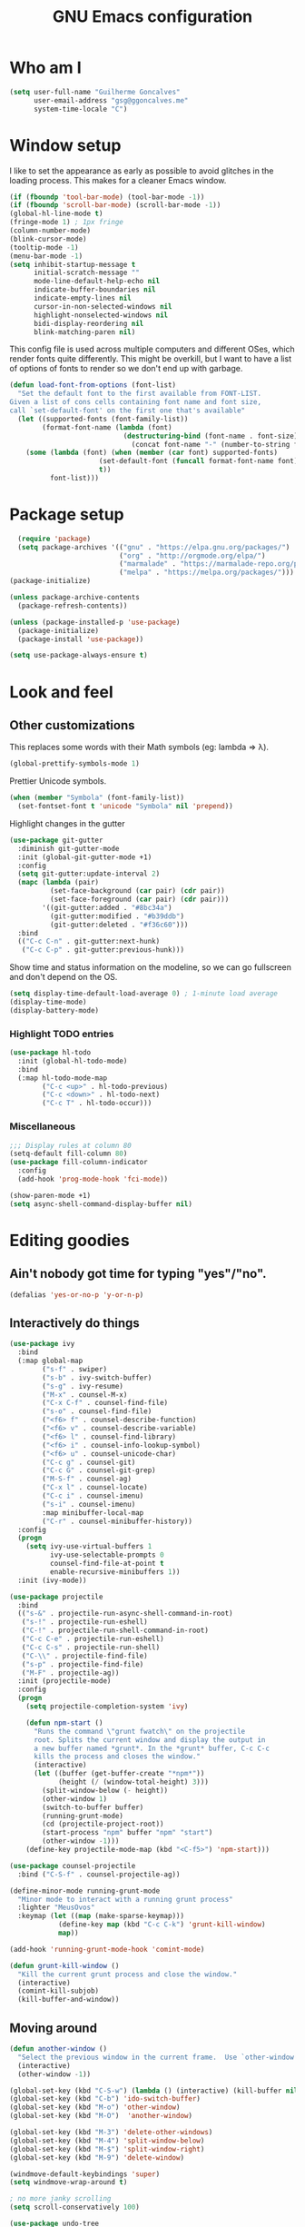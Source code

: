 #+TITLE: GNU Emacs configuration
#+STARTUP: indent
#+LAYOUT: post
#+OPTIONS: H:5 num:nil tags:nil toc:nil timestamps:t
#+DESCRIPTION: Loading Emacs configuration using org-babel
#+TAGS: emacs

* Who am I
#+BEGIN_SRC emacs-lisp
    (setq user-full-name "Guilherme Goncalves"
          user-email-address "gsg@ggoncalves.me"
          system-time-locale "C")
#+END_SRC
* Window setup
I like to set the appearance as early as possible to avoid glitches in
the loading process. This makes for a cleaner Emacs window.

#+BEGIN_SRC emacs-lisp
  (if (fboundp 'tool-bar-mode) (tool-bar-mode -1))
  (if (fboundp 'scroll-bar-mode) (scroll-bar-mode -1))
  (global-hl-line-mode t)
  (fringe-mode 1) ; 1px fringe
  (column-number-mode)
  (blink-cursor-mode)
  (tooltip-mode -1)
  (menu-bar-mode -1)
  (setq inhibit-startup-message t
        initial-scratch-message ""
        mode-line-default-help-echo nil
        indicate-buffer-boundaries nil
        indicate-empty-lines nil
        cursor-in-non-selected-windows nil
        highlight-nonselected-windows nil
        bidi-display-reordering nil
        blink-matching-paren nil)
#+END_SRC

This config file is used across multiple computers and different OSes, which
render fonts quite differently. This might be overkill, but I want to have a
list of options of fonts to render so we don't end up with garbage.

#+BEGIN_SRC emacs-lisp
  (defun load-font-from-options (font-list)
    "Set the default font to the first available from FONT-LIST.
  Given a list of cons cells containing font name and font size,
  call `set-default-font' on the first one that's available"
    (let ((supported-fonts (font-family-list))
          (format-font-name (lambda (font)
                              (destructuring-bind (font-name . font-size) font
                                (concat font-name "-" (number-to-string font-size))))))
      (some (lambda (font) (when (member (car font) supported-fonts)
                        (set-default-font (funcall format-font-name font))
                        t))
            font-list)))
#+END_SRC

* Package setup
#+BEGIN_SRC emacs-lisp
    (require 'package)
    (setq package-archives '(("gnu" . "https://elpa.gnu.org/packages/")
                             ("org" . "http://orgmode.org/elpa/")
                             ("marmalade" . "https://marmalade-repo.org/packages/")
                             ("melpa" . "https://melpa.org/packages/")))
  (package-initialize)

  (unless package-archive-contents
    (package-refresh-contents))

  (unless (package-installed-p 'use-package)
    (package-initialize)
    (package-install 'use-package))

  (setq use-package-always-ensure t)

#+END_SRC

* Look and feel
** Other customizations
This replaces some words with their Math symbols (eg: lambda => λ).
#+BEGIN_SRC emacs-lisp
  (global-prettify-symbols-mode 1)
#+END_SRC

Prettier Unicode symbols.
#+BEGIN_SRC emacs-lisp
  (when (member "Symbola" (font-family-list))
    (set-fontset-font t 'unicode "Symbola" nil 'prepend))
#+END_SRC

Highlight changes in the gutter
#+BEGIN_SRC emacs-lisp
  (use-package git-gutter
    :diminish git-gutter-mode
    :init (global-git-gutter-mode +1)
    :config
    (setq git-gutter:update-interval 2)
    (mapc (lambda (pair)
            (set-face-background (car pair) (cdr pair))
            (set-face-foreground (car pair) (cdr pair)))
          '((git-gutter:added . "#8bc34a")
            (git-gutter:modified . "#b39ddb")
            (git-gutter:deleted . "#f36c60")))
    :bind
    (("C-c C-n" . git-gutter:next-hunk)
     ("C-c C-p" . git-gutter:previous-hunk)))
#+END_SRC

Show time and status information on the modeline, so we can go fullscreen and
don't depend on the OS.
#+BEGIN_SRC emacs-lisp
  (setq display-time-default-load-average 0) ; 1-minute load average
  (display-time-mode)
  (display-battery-mode)
#+END_SRC
*** Highlight TODO entries
#+BEGIN_SRC emacs-lisp
  (use-package hl-todo
    :init (global-hl-todo-mode)
    :bind
    (:map hl-todo-mode-map
          ("C-c <up>" . hl-todo-previous)
          ("C-c <down>" . hl-todo-next)
          ("C-c T" . hl-todo-occur)))
#+END_SRC
*** Miscellaneous
#+BEGIN_SRC emacs-lisp
  ;;; Display rules at column 80
  (setq-default fill-column 80)
  (use-package fill-column-indicator
    :config
    (add-hook 'prog-mode-hook 'fci-mode))

  (show-paren-mode +1)
  (setq async-shell-command-display-buffer nil)
#+END_SRC

* Editing goodies
** Ain't nobody got time for typing "yes"/"no".
#+BEGIN_SRC emacs-lisp
(defalias 'yes-or-no-p 'y-or-n-p)
#+END_SRC
** Interactively do things
#+BEGIN_SRC emacs-lisp
  (use-package ivy
    :bind
    (:map global-map
          ("s-f" . swiper)
          ("s-b" . ivy-switch-buffer)
          ("s-g" . ivy-resume)
          ("M-x" . counsel-M-x)
          ("C-x C-f" . counsel-find-file)
          ("s-o" . counsel-find-file)
          ("<f6> f" . counsel-describe-function)
          ("<f6> v" . counsel-describe-variable)
          ("<f6> l" . counsel-find-library)
          ("<f6> i" . counsel-info-lookup-symbol)
          ("<f6> u" . counsel-unicode-char)
          ("C-c g" . counsel-git)
          ("C-c G" . counsel-git-grep)
          ("M-S-f" . counsel-ag)
          ("C-x l" . counsel-locate)
          ("C-c i" . counsel-imenu)
          ("s-i" . counsel-imenu)
          :map minibuffer-local-map
          ("C-r" . counsel-minibuffer-history))
    :config
    (progn
      (setq ivy-use-virtual-buffers 1
            ivy-use-selectable-prompts 0
            counsel-find-file-at-point t
            enable-recursive-minibuffers 1))
    :init (ivy-mode))

  (use-package projectile
    :bind
    (("s-&" . projectile-run-async-shell-command-in-root)
     ("s-!" . projectile-run-eshell)
     ("C-!" . projectile-run-shell-command-in-root)
     ("C-c C-e" . projectile-run-eshell)
     ("C-c C-s" . projectile-run-shell)
     ("C-\\" . projectile-find-file)
     ("s-p" . projectile-find-file)
     ("M-F" . projectile-ag))
    :init (projectile-mode)
    :config
    (progn
      (setq projectile-completion-system 'ivy)

      (defun npm-start ()
        "Runs the command \"grunt fwatch\" on the projectile
        root. Splits the current window and display the output in
        a new buffer named *grunt*. In the *grunt* buffer, C-c C-c
        kills the process and closes the window."
        (interactive)
        (let ((buffer (get-buffer-create "*npm*"))
              (height (/ (window-total-height) 3)))
          (split-window-below (- height))
          (other-window 1)
          (switch-to-buffer buffer)
          (running-grunt-mode)
          (cd (projectile-project-root))
          (start-process "npm" buffer "npm" "start")
          (other-window -1)))
      (define-key projectile-mode-map (kbd "<C-f5>") 'npm-start)))

  (use-package counsel-projectile
    :bind ("C-S-f" . counsel-projectile-ag))

  (define-minor-mode running-grunt-mode
    "Minor mode to interact with a running grunt process"
    :lighter "MeusOvos"
    :keymap (let ((map (make-sparse-keymap)))
              (define-key map (kbd "C-c C-k") 'grunt-kill-window)
              map))

  (add-hook 'running-grunt-mode-hook 'comint-mode)

  (defun grunt-kill-window ()
    "Kill the current grunt process and close the window."
    (interactive)
    (comint-kill-subjob)
    (kill-buffer-and-window))
#+END_SRC

** Moving around
#+BEGIN_SRC emacs-lisp
  (defun another-window ()
    "Select the previous window in the current frame.  Use `other-window' with an argument -1."
    (interactive)
    (other-window -1))

  (global-set-key (kbd "C-S-w") (lambda () (interactive) (kill-buffer nil)))
  (global-set-key (kbd "C-b") 'ido-switch-buffer)
  (global-set-key (kbd "M-o") 'other-window)
  (global-set-key (kbd "M-O")  'another-window)

  (global-set-key (kbd "M-3") 'delete-other-windows)
  (global-set-key (kbd "M-4") 'split-window-below)
  (global-set-key (kbd "M-$") 'split-window-right)
  (global-set-key (kbd "M-9") 'delete-window)

  (windmove-default-keybindings 'super)
  (setq windmove-wrap-around t)

  ; no more janky scrolling
  (setq scroll-conservatively 100)

  (use-package undo-tree
    :diminish undo-tree-mode
    :bind
    (("C-z" . undo-tree-undo)
     ("C-S-z" . undo-tree-redo)
     ("s-z" . undo-tree-undo)
     ("s-S-z" . undo-tree-redo)
     ("s-Z" . undo-tree-redo)
     ("C-x u" . undo-tree-visualize)
     ("<S-mouse-4>" . undo-tree-undo)
     ("<S-mouse-5>" . undo-tree-redo))
    :config
    (global-undo-tree-mode))

  (use-package zoom-window
    :bind
    (("M-1" . zoom-window-zoom)))

  (defun jump-to-scratch ()
    (interactive)
    (switch-to-buffer "*scratch*"))
  (global-set-key (kbd "M--") 'jump-to-scratch)

  (defun back-to-indentation-or-beginning ()
    "Move point to beginning of line, or to first non-space character"
    (interactive)
    (if (= (point) (progn (back-to-indentation) (point)))
        (beginning-of-line)))
  (global-set-key (kbd "<home>") 'back-to-indentation-or-beginning)
  (global-set-key (kbd "C-a") 'back-to-indentation-or-beginning)

  (defun goto-line-with-feedback ()
    "Show line numbers temporarily, while prompting for the line number input"
    (interactive)
    (unwind-protect
        (progn
          (display-line-numbers-mode 1)
          (goto-line (read-number "Goto line: ")))
      (display-line-numbers-mode -1)))
  (global-set-key [remap goto-line] 'goto-line-with-feedback)
#+END_SRC

** Get rid of useless whitespace
#+BEGIN_SRC emacs-lisp
  (use-package ws-butler
    :config (ws-butler-global-mode)
    :diminish ws-butler-mode)

  (defun cleanup-buffer-safe ()
    "Perform a bunch of safe operations on the whitespace content.
  For a more agressive cleanup that also does indentation, use
  cleanup-buffer."
    (interactive)
    (untabify (point-min) (point-max))
    (set-buffer-file-coding-system 'utf-8))

  (defun cleanup-buffer ()
    "Perform a bunch of operations on the whitespace content of a buffer.
  Including indent-buffer, which should not be called automatically on save."
    (interactive)
    (whitespace-cleanup)
    (cleanup-buffer-safe)
    (indent-region (point-min) (point-max)))

  (global-set-key (kbd "C-c N") 'cleanup-buffer)
  (global-set-key (kbd "C-c n") 'cleanup-buffer-safe)

  (global-set-key (kbd "RET") 'newline-and-indent)

  (setq fill-column 80)
  (setq-default indent-tabs-mode nil)

  ;; Render all whitespace: useful, but crowded
  ;; (setq whitespace-style '(face trailing tabs newline tab-mark space-mark))
  (setq whitespace-style '(face trailing tabs newline))
  (setq whitespace-display-mappings
        '((tab-mark 9 [8594 9])
          (space-mark 32 [183] [46])
          (space-mark 160 [164])
          (newline-mark 10 [8617 10])))

  (add-hook 'prog-mode-hook 'whitespace-mode)
#+END_SRC

** Copy-paste goodness stolen from Xah Lee
#+BEGIN_SRC emacs-lisp
  (defun xah-cut-line-or-region ()
    "Cut current line, or text selection.
  When `universal-argument' is called first, cut whole buffer (respects `narrow-to-region')."
    (interactive)
    (if current-prefix-arg
        (progn ; not using kill-region because we don't want to include previous kill
          (kill-new (buffer-string))
          (delete-region (point-min) (point-max)))
      (progn (if (use-region-p)
                 (kill-region (region-beginning) (region-end) t)
               (kill-whole-line)))))

  (defun xah-copy-line-or-region ()
    "Copy current line, or text selection.
  When called repeatedly, append copy subsequent lines.
  When `universal-argument' is called first, copy whole buffer (respects `narrow-to-region')."
    (interactive)
    (let (-p1 -p2)
      (if current-prefix-arg
          (setq -p1 (point-min) -p2 (point-max))
        (if (use-region-p)
            (setq -p1 (region-beginning) -p2 (region-end))
          (setq -p1 (line-beginning-position) -p2 (line-end-position))))
      (if (eq last-command this-command)
          (progn
            (progn ; hack. exit if there's no more next line
              (end-of-line)
              (forward-char)
              (backward-char))
            (push-mark (point) "NOMSG" "ACTIVATE")
            (kill-append "\n" nil)
            (kill-append (buffer-substring-no-properties (line-beginning-position) (line-end-position)) nil)
            (message "Line copy appended"))
        (progn
          (kill-ring-save -p1 -p2)
          (if current-prefix-arg
              (message "Buffer text copied")
            (message "Text copied"))))
      (end-of-line)
      (forward-char)))

  (global-set-key (kbd "C-w") 'xah-cut-line-or-region)
  (global-set-key (kbd "s-x") 'xah-cut-line-or-region)
  (global-set-key (kbd "M-w") 'xah-copy-line-or-region)
  (global-set-key (kbd "s-c") 'xah-copy-line-or-region)
#+END_SRC

** Manipulate a file directly from its buffer
#+BEGIN_SRC emacs-lisp
  (defun delete-current-buffer-file ()
    "Removes file connected to current buffer and kills buffer."
    (interactive)
    (let ((filename (buffer-file-name))
          (buffer (current-buffer))
          (name (buffer-name)))
      (if (not (and filename (file-exists-p filename)))
          (ido-kill-buffer)
        (when (yes-or-no-p "Are you sure you want to remove this file? ")
          (delete-file filename)
          (kill-buffer buffer)
          (message "File '%s' successfully removed" filename)))))
  (global-set-key (kbd "C-x C-k") 'delete-current-buffer-file)

  (defun rename-current-buffer-file ()
    "Renames current buffer and file it is visiting."
    (interactive)
    (let ((name (buffer-name))
          (filename (buffer-file-name)))
      (if (not (and filename (file-exists-p filename)))
          (error "Buffer '%s' is not visiting a file!" name)
        (let ((new-name (read-file-name "New name: " filename)))
          (if (get-buffer new-name)
              (error "A buffer named '%s' already exists!" new-name)
            (rename-file filename new-name 1)
            (rename-buffer new-name)
            (set-visited-file-name new-name)
            (set-buffer-modified-p nil)
            (message "File '%s' successfully renamed to '%s'"
                     name (file-name-nondirectory new-name)))))))
  (global-set-key (kbd "C-x C-r") 'rename-current-buffer-file)

#+END_SRC

** Open line
#+BEGIN_SRC emacs-lisp
  (defun open-line-below ()
    (interactive)
    (end-of-line)
    (newline)
    (indent-for-tab-command))

  (defun open-line-above ()
    (interactive)
    (beginning-of-line)
    (newline)
    (forward-line -1)
    (indent-for-tab-command))

  (global-set-key (kbd "<C-return>") 'open-line-below)
  (global-set-key (kbd "<C-S-return>") 'open-line-above)
  (global-set-key (kbd "M-j") (lambda () (interactive) (join-line -1)))
  (global-set-key [f7] 'call-last-kbd-macro)
#+END_SRC
** Paredit
#+BEGIN_SRC emacs-lisp
  (use-package paredit
    :diminish paredit-mode
    :config
    (progn
      (define-key paredit-mode-map (kbd "C-j") nil)
      (define-key paredit-mode-map (kbd "RET") 'paredit-newline)
      (define-key lisp-interaction-mode-map (kbd "C-j") 'eval-print-last-sexp)

      (cl-loop for hook in '(emacs-lisp-mode-hook
                             eval-expression-minibuffer-setup-hook
                             ielm-mode-hook lisp-mode-hook
                             lisp-interaction-mode-hook
                             scheme-mode-hook)
               do (add-hook hook #'enable-paredit-mode))))
#+END_SRC

** Autocomplete and snippets
#+BEGIN_SRC emacs-lisp
  (use-package company
    :config
    (progn
      (global-company-mode)
      (setq company-tooltip-align-annotations t
            company-show-numbers t)))

  (use-package yasnippet
    :config
    (yas-global-mode)
    (add-hook 'prog-mode-hook 'yas-minor-mode))

  (setq-default abbrev-mode t)
  (setq save-abbrevs 'silently)

  (use-package angular-snippets)
  (use-package common-lisp-snippets)
#+END_SRC

** Flycheck + Flymake
All the cool kids seem to be using it.
#+BEGIN_SRC emacs-lisp
  (use-package flycheck)
#+END_SRC

Emacs 26.1 introduced a completely redesigned Flymake mode, which I'm testing now!
#+BEGIN_SRC emacs-lisp
  (add-hook 'prog-mode-hook 'flymake-mode)
#+END_SRC
** Misc editing facilities
I got most of these from the excellent [[http://emacsrocks.com/][Emacs Rocks]].

#+BEGIN_SRC emacs-lisp
  (global-set-key (kbd "C--") 'bury-buffer)
  (global-set-key (kbd "s--") 'bury-buffer)
  (global-set-key (kbd "C-;") 'comment-line)
  (electric-pair-mode)
  (add-hook 'prog-mode-hook 'subword-mode)

  (use-package expand-region
    :config (pending-delete-mode t)
    :bind
    (("C-=" . er/expand-region)))

  (use-package multiple-cursors
    :bind
    (("C-S-l" . mc/edit-lines)
     ("C->" . mc/mark-next-like-this)
     ("C-<" . mc/mark-previous-like-this)))

  (defun move-line-down ()
    (interactive)
    (let ((col (current-column)))
      (save-excursion
        (forward-line)
        (transpose-lines 1))
      (forward-line)
      (move-to-column col)))

  (defun move-line-up ()
    (interactive)
    (let ((col (current-column)))
      (save-excursion
        (forward-line)
        (transpose-lines -1))
      (forward-line -2)
      (move-to-column col)))

  (global-set-key (kbd "<M-S-up>") 'move-line-up)
  (global-set-key (kbd "<M-S-down>") 'move-line-down)

  ;; Replace upcase/downcase word with their dwim counterparts
  (global-set-key (kbd "M-u") 'upcase-dwim)
  (global-set-key (kbd "M-l") 'downcase-dwim)
  (global-set-key (kbd "C-x C-u") 'upcase-initials-region)
  (global-set-key (kbd "C-x C-l") nil)

  (global-set-key (kbd "s-r") 'rename-buffer)
#+END_SRC

I run many async commands, and not once have I found the confirmation
"A command is running in the default buffer.  Use a new buffer?" useful.

#+BEGIN_SRC emacs-lisp
  (setq async-shell-command-buffer 'rename-buffer)
#+END_SRC

*** Silliness
#+BEGIN_SRC emacs-lisp
  ;;; Super important!!
  (defun shrug ()
    "Insert ¯\\_(ツ)_/¯ at point"
    (interactive)
    (insert "¯\\_(ツ)_/¯"))
  (defun lenny ()
    "Insert ( ͡° ͜ʖ ͡°) at point"
    (interactive)
    (insert "( ͡° ͜ʖ ͡°)"))
#+END_SRC
** Remapping out-of-reach commands
On the Kinesis Advantage, some key combinations are painful to reach (at least
on my RSI'd wrists). Translate some of those here.
#+BEGIN_SRC emacs-lisp
  (define-key key-translation-map (kbd "s-h") (kbd "C-h"))
  ; mapping <escape> to 'keyboard-escape-quit doesn't seem to work for some reason, so we just translate
  (define-key key-translation-map (kbd "<escape>") (kbd "C-g"))

  (define-key key-translation-map (kbd "<s-return>") (kbd "<C-return>"))
  (define-key key-translation-map (kbd "<s-S-return>") (kbd "<C-S-return>"))

  (global-set-key (kbd "s-u") 'revert-buffer)
#+END_SRC

** Getting help
~which-key~ is useful for discovering keybindings I'm not yet used to.
#+BEGIN_SRC emacs-lisp
  (use-package which-key :ensure t
    :config (which-key-mode))
#+END_SRC
* Backup
#+BEGIN_SRC emacs-lisp
  (defvar --backup-directory (concat user-emacs-directory "backups"))

  (if (not (file-exists-p --backup-directory))
      (make-directory --backup-directory t))

  (setq backup-directory-alist `(("." . ,--backup-directory)))
  (setq make-backup-files t               ; backup of a file the first time it is saved.
        backup-by-copying t               ; don't clobber symlinks
        version-control t                 ; version numbers for backup files
        delete-old-versions t             ; delete excess backup files silently
        delete-by-moving-to-trash t
        kept-old-versions 6               ; oldest versions to keep when a new numbered backup is made (default: 2)
        kept-new-versions 9               ; newest versions to keep when a new numbered backup is made (default: 2)
        auto-save-default t               ; auto-save every buffer that visits a file
        auto-save-timeout 20              ; number of seconds idle time before auto-save (default: 30)
        auto-save-interval 200            ; number of keystrokes between auto-saves (default: 300)
        )
    (setq delete-by-moving-to-trash t)

    (setq backup-directory-alist `(("." . ,(expand-file-name
                                            (concat user-emacs-directory "backups")))))

  (global-auto-revert-mode)               ; revert a file’s buffer automatically when it’s been changed on disk
#+END_SRC

* Git
Magit is so awesome, it barely needs any setup at all.
#+BEGIN_SRC emacs-lisp
  (use-package magit
    :bind
    (([f8] . magit-status)
     ("M-s-b" . magit-blame))
    :config
    ;; magit windows should open in the current window
    (add-to-list 'same-window-regexps "^magit: "))
#+END_SRC

Scroll wheel moves through time instead of space ([[https://xkcd.com/1806/][ref.]])
#+BEGIN_SRC emacs-lisp
  (defmacro enable-time-machine-and-call (&rest body)
    `(lambda ()
       (interactive)
       (unless (bound-and-true-p git-timemachine-mode)
         (progn
           (message "Enabling git-timemachine mode")
           (git-timemachine)))
       ,@body))

  (use-package git-timemachine
    :config
    (progn
      (global-set-key (kbd "<M-mouse-5>") (enable-time-machine-and-call (git-timemachine-show-next-revision)))
      (global-set-key (kbd "<M-mouse-4>") (enable-time-machine-and-call (git-timemachine-show-previous-revision)))))
#+END_SRC

* Shell
Based on the excellent config and article from [[https://github.com/howardabrams/dot-files/blob/master/emacs-eshell.org][Howard Abrams]]. Code will mostly
be different as it turns out that most of his config doesn’t really work for me,
but the ideas are pretty darn good.

First of all, we need a convenient way to spawn shells.
#+BEGIN_SRC emacs-lisp
(global-set-key (kbd "<f1>") 'eshell)
#+END_SRC

#+BEGIN_SRC emacs-lisp
  (defun eshell-here ()
    "Opens up a new shell in the directory associated with the
  current buffer's file. The eshell is renamed to match that
  directory to make multiple eshell windows easier."
    (interactive)
    (let* ((parent (if (buffer-file-name)
                       (file-name-directory (buffer-file-name))
                     default-directory))
           (height (/ (window-total-height) 3))
           (name   (car (last (split-string parent "/" t)))))
      (split-window-vertically (- height))
      (other-window 1)
      (eshell "new")
      (rename-buffer (concat "*eshell: " name "*"))

      (insert "ls")
      (eshell-send-input)))

  (global-set-key (kbd "C-!") 'eshell-here)
  (defun eshell/x ()
    (delete-window)
    (eshell/exit))
#+END_SRC

Some executables don’t behave well with Eshell out of the box, so we tweak them a little.
#+BEGIN_SRC emacs-lisp
  (add-hook 'eshell-mode-hook (lambda ()
      (add-to-list 'eshell-visual-commands "ssh")
      (add-to-list 'eshell-visual-commands "tail")))
#+END_SRC

I can’t believe you can start an Eshell session remotely via Tramp.
#+BEGIN_SRC emacs-lisp
  (defun eshell-there (host)
    (interactive "sHost: ")
    (let ((default-directory (format "/%s:" host)))
      (eshell host)))
#+END_SRC

** Aliases
#+BEGIN_SRC emacs-lisp
  (defun eshell/d (&rest args)
    (dired (pop args) "."))
#+END_SRC
** Prompt
First, we need a function to tell us the current git branch.

#+BEGIN_SRC emacs-lisp
  (defun curr-dir-git-branch-string (pwd)
    "Returns current git branch as a string, or the empty string if
  PWD is not in a git repo (or the git command is not found)."
    (interactive)
    (when (and (eshell-search-path "git")
               (locate-dominating-file pwd ".git"))
      (let ((git-output (shell-command-to-string (concat "cd " pwd "; git branch | grep '\\*' | sed -e 's/^\\* //'"))))
        (if (> (length git-output) 0)
            (concat " :" (substring git-output 0 -1))
          "(no branch)"))))
#+END_SRC

The function takes the current directory passed in via =pwd= and
replaces the =$HOME= part with a tilde. I’m sure this function already
exists in the eshell source, but I didn’t find it…

#+BEGIN_SRC emacs-lisp
  (defun pwd-replace-home (pwd)
    "Replace home in PWD with tilde (~) character."
    (interactive)
    (let* ((home (expand-file-name (getenv "HOME")))
           (home-len (length home)))
      (if (and
           (>= (length pwd) home-len)
           (equal home (substring pwd 0 home-len)))
          (concat "~" (substring pwd home-len))
        pwd)))
#+END_SRC

Make the directory name be shorter…by replacing all directory names
with just its first names. However, we leave the last two to be the
full names. Why yes, I did steal this.

#+BEGIN_SRC emacs-lisp
  (defun pwd-shorten-dirs (pwd)
    "Shorten all directory names in PWD except the last two."
    (let ((p-lst (split-string pwd "/")))
      (if (> (length p-lst) 2)
          (concat
           (mapconcat (lambda (elm) (if (zerop (length elm)) ""
                                 (substring elm 0 1)))
                      (butlast p-lst 2)
                      "/")
           "/"
           (mapconcat (lambda (elm) elm)
                      (last p-lst 2)
                      "/"))
        pwd)))  ;; Otherwise, we just return the PWD
#+END_SRC

Break up the directory into a “parent” and a “base”:

#+BEGIN_SRC emacs-lisp
  (defun split-directory-prompt (directory)
    (if (string-match-p ".*/.*" directory)
        (list (file-name-directory directory) (file-name-base directory))
      (list "" directory)))
#+END_SRC

Now tie it all together with a prompt function can color each of the
prompts components and turn off the default one.

#+BEGIN_SRC emacs-lisp
  (setq eshell-prompt-function
        (lambda ()
          (let* ((directory (split-directory-prompt (pwd-shorten-dirs (pwd-replace-home (eshell/pwd)))))
                 (parent (car directory))
                 (name (cadr directory))
                 (branch (or (curr-dir-git-branch-string (eshell/pwd)) "")))

            (if (eq 'dark (frame-parameter nil 'background-mode))
                (concat   ;; Prompt for Dark Themes
                 (propertize parent 'face `(:foreground "#8888FF"))
                 (propertize name   'face `(:foreground "#8888FF" :weight bold))
                 (propertize branch 'face `(:foreground "green"))
                 (propertize " $"   'face `(:weight ultra-bold))
                 (propertize " "    'face `(:weight bold)))

              (concat    ;; Prompt for Light Themes
               (propertize parent 'face `(:foreground "blue"))
               (propertize name   'face `(:foreground "blue" :weight bold))
               (propertize branch 'face `(:foreground "dark green"))
               (propertize " $"   'face `(:weight ultra-bold))
               (propertize " "    'face `(:weight bold)))))))

  (setq eshell-highlight-prompt nil)
#+END_SRC

** Import some variables from the shell
#+BEGIN_SRC emacs-lisp
  (use-package exec-path-from-shell
    :config
    (progn
      (exec-path-from-shell-copy-env "PATH")
      (exec-path-from-shell-copy-env "SSH_AGENT_PID")
      (exec-path-from-shell-copy-env "GOPATH")
      (exec-path-from-shell-copy-env "SSH_AUTH_SOCK")))
#+END_SRC
* Mode-specific
** JavaScript
#+BEGIN_SRC emacs-lisp
  (use-package js2-mode
    :mode ("\\.jsx\\'" "\\.js\\'")
    :bind
    (:map js2-mode-map
          ("C-c C-c" . js-send-region)
          ("M-." . js2-jump-to-definition)
          ("M-," . pop-tag-mark))
    :config
    (progn
      (setq js2-basic-offset 2
            js2-strict-trailing-comma-warning nil
            js2-global-externs
            '("angular" "d3" "require" "karma" "it" "describe" "beforeEach" "module"))
      (add-hook 'js2-mode-hook 'js2-imenu-extras-mode)
      (define-key js2-mode-map (kbd "M-j") nil)))

  (use-package js2-refactor
    :ensure t
    :bind
    (:map js2-refactor-mode-map
          ("C-k" . js2r-kill)
          ("<M-S-up>" . js2r-move-line-up)
          ("<M-S-down>" . js2r-move-line-down)
          ("s-r" . js2r-rename-var))
    :config
    (progn
      (defun setup-js2r-mode ()
        (interactive)
        (js2-refactor-mode +1)
        (js2r-add-keybindings-with-prefix "C-c C-r"))
      (add-hook 'js2-mode-hook 'setup-js2r-mode)))

  (use-package tide
    :config
    (progn
      (setq tide-completion-detailed t
            tide-completion-enable-autoimport-suggestions t
            tide-always-show-documentation t)

      (defun setup-tide-mode ()
        (tide-setup)
        (eldoc-mode +1)
        (tide-hl-identifier-mode +1))

      (add-hook 'typescript-mode-hook 'setup-tide-mode)
      (add-hook 'js2-mode-hook 'setup-tide-mode)
      (flycheck-add-next-checker 'javascript-eslint 'javascript-tide 'append)))
#+END_SRC
** Common Lisp
Nothing fancy here, just a regular SLIME installation.
#+BEGIN_SRC emacs-lisp
  (use-package slime
    :config
    (progn
      (setq inferior-lisp-program "/usr/bin/sbcl"
            slime-net-coding-system 'utf-8-unix)
      (slime-setup '(slime-fancy))
      (set-language-environment "UTF-8")
      (setenv "LC_LOCALE" "en_US.UTF-8")
      (setenv "LC_CTYPE" "en_US.UTF-8")))
#+END_SRC
** Web
#+BEGIN_SRC emacs-lisp
  (use-package emmet-mode
    :config
    (progn
      (add-hook 'web-mode-hook 'emmet-mode)
      (add-hook 'sgml-mode-hook 'emmet-mode)
      (add-hook 'css-mode-hook emmet-mode)
      (setq emmet-self-closing-tag-style ""
            emmet-indentation 2
            css-mode-indent-offset 2))
    (define-key emmet-mode-keymap (kbd "<C-return>") nil))

  (use-package web-mode
    :mode ("\\.php\\'" "\\.css\\'" "\\.tpl\\’" "\\.less\\'")
    :bind
    (:map web-mode-map
          ("C-M-u" . web-mode-element-parent)
          ("C-M-d" . web-mode-element-child)
          ("C-M-n" . web-mode-element-next)
          ("C-M-p" . web-mode-element-previous))
    :config
    (setq-default web-mode-css-indent-offset 2
                  web-mode-code-indent-offset 2
                  web-mode-markup-indent-offset 2
                  web-mode-attr-indent-offset nil
                  css-indent-offset 2)
    ;; the docs say these have to be defined in a hook
    (add-hook 'web-mode-hook (lambda ()
                               (setq web-mode-enable-css-colorization t
                                     web-mode-enable-current-element-highlight t
                                     web-mode-code-indent-offset 2
                                     js-indent-level 2
                                     web-mode-auto-close-style 1
                                     web-mode-enable-auto-indentation t
                                     web-mode-enable-auto-opening t
                                     web-mode-enable-auto-pairing t
                                     web-mode-enable-auto-quoting t
                                     web-mode-attr-indent-offset nil
                                     web-mode-attr-indent-offset nil)))
    (setq web-mode-ac-sources-alist
          '(("css" . (ac-source-css-property))
            ("html" . (ac-source-words-in-buffer ac-source-abbrev))))
    (add-hook 'web-mode-hook 'turn-off-fci-mode))

  (use-package less-css-mode
    :mode ("\\.less$" . less-css-mode))

  (defun php-tpl-localize (p1 p2)
    "Wrap region in a PHP call to xgettext.
  Called interactively, use the selected region.
  When called from Lisp, use delimiters P1 and P2."
    (interactive "r")
    (save-mark-and-excursion
     (goto-char p1)
     (insert "<?= _('")
     (setq begin (point))
     (forward-char (- p2 p1))
     (setq end (point))
     (insert "') ?>")
     (replace-string "'" "\\'" nil begin end)
     (message "Localized region")))
#+END_SRC
** Dired
Note that you'll need to call ~all-the-icons-install-fonts~ if you don't have the
required fonts installed (likely).

#+BEGIN_SRC emacs-lisp
  (use-package all-the-icons-dired
    :diminish all-the-icons-dired-mode
    :config
    (add-hook 'dired-mode-hook 'all-the-icons-dired-mode))

  (add-hook 'dired-mode-hook 'dired-hide-details-mode)
  (setq dired-dwim-target t)              ; move/copy files across dired buffers
#+END_SRC

** Go
Please note that this configuration requires quite a bit of external tools and
resources. You'll need at least to get the extra tools (~go get -u
golang.org/x/tools/cmd/...~), but there may be more dependencies missing here.

#+BEGIN_SRC emacs-lisp
  (use-package go-mode
    :config
    (setq gofmt-command "goimports")

    (defun go-compile ()
      (interactive)
      (compile "go build"))

    (defun go-test ()
      (interactive)
      (compile "go test"))

    (define-key go-mode-map (kbd "C-\\") 'go-compile)
    (define-key go-mode-map (kbd "M-\\") 'go-test)

    (add-hook 'go-mode-hook (lambda ()
                              (add-hook 'before-save-hook 'gofmt-before-save))))

  (use-package go-eldoc
    :config
    (add-hook 'go-mode-hook 'go-eldoc-setup))

  (use-package company-go
    :config
    (add-hook 'go-mode-hook (lambda ()
                              (set (make-local-variable 'company-backends) '(company-go))
                              (company-mode))))

  (use-package go-guru
    :bind
    (:map go-mode-map
          ("M-." . go-guru-definition)
          ("M-," . pop-tag-mark))
    :config
    (add-hook 'go-mode-hook 'go-guru-hl-identifier-mode))
#+END_SRC
** Org
#+BEGIN_SRC emacs-lisp
  (use-package org
    :bind
    (:map org-mode-map
          ("M-[" . org-set-tags)
          ("C-c s" . org-sort)
          ("<C-up>" . org-up-element)
          ("<C-down>" . org-down-element)
          ("s-t" . org-todo))
    :config
    (progn
      ;; For some reason, declaring these in `:bind` won't work
      (global-set-key (kbd "C-c b") 'org-iswitchb)
      (global-set-key (kbd "C-c j") 'org-clock-goto)
      (global-set-key (kbd "<f2>") 'org-capture)
      (global-set-key (kbd "<f3>") 'org-agenda)
      (global-set-key (kbd "C-c c") 'org-capture)
      (global-set-key (kbd "C-c a") 'org-agenda)

      (define-key org-mode-map (kbd "M-s-i") 'org-clock-in)
      (define-key org-mode-map (kbd "M-s-o") 'org-clock-out)

      ;; run shell commands from org-babel
      (defvar -org-babel-langs '((shell . t) (python . t)))
      (setq org-babel-python-command "python3")
      (org-babel-do-load-languages 'org-babel-load-languages -org-babel-langs)

      ;; display/update images in the buffer after I evaluate
      (add-hook 'org-babel-after-execute-hook 'org-display-inline-images 'append)

      (add-hook 'org-mode-hook 'auto-fill-mode)

      ;; Link to manpages from org
      (org-add-link-type "man" 'org-man-open)
      (add-hook 'org-store-link-functions 'org-man-store-link)

      (defcustom org-man-command 'man
        "The Emacs command to be used to display a man page."
        :group 'org-link
        :type '(choice (const man) (const woman)))

      (defun org-man-open (path)
        "Visit the manpage on PATH.
  PATH should be a topic that can be thrown at the man command."
        (funcall org-man-command path))

      (defun org-man-store-link ()
        "Store a link to a manpage."
        (when (memq major-mode '(Man-mode woman-mode))
          ;; This is a man page, we do make this link
          (let* ((page (org-man-get-page-name))
                 (link (concat "man:" page))
                 (description (format "Manpage for %s" page)))
            (org-store-link-props
             :type "man"
             :link link
             :description description))))

      (defun org-man-get-page-name ()
        "Extract the page name from the buffer name."
        ;; This works for both `Man-mode' and `woman-mode'.
        (if (string-match " \\(\\S-+\\)\\*" (buffer-name))
            (match-string 1 (buffer-name))
          (error "Cannot create link to this man page")))

      (setq org-agenda-include-diary t
            org-log-reschedule 'note
            org-log-done 'time
            org-enforce-todo-dependencies t
            org-enforce-todo-checkbox-dependencies t
            org-fontify-whole-heading-line t
            org-fontify-done-headline t
            org-fontify-quote-and-verse-blocks t
            org-hide-emphasis-markers t
            org-agenda-restore-windows-after-quit t
            org-src-fontify-natively t     ; syntax highlight in code blocks
            org-return-follows-link t      ; return opens links
            org-confirm-babel-evaluate nil ; stop prompting for confirmation on eval
            org-src-tab-acts-natively t    ; make TAB behave as expected in src blocks
            org-support-shift-select nil
            org-image-actual-width nil
            org-html-doctype "html5"
            org-refile-targets '((nil :maxlevel . 3)
                                 ("~/Org/work.org" :maxlevel . 1)
                                 ("~/Org/gtd.org" :maxlevel . 3)
                                 ("~/Org/someday.org" :maxlevel . 1)
                                 ("~/Org/tickler.org" :maxlevel . 2))
            org-outline-path-complete-in-steps nil ; Refile in a single go
            org-refile-use-outline-path 'file      ; Refile to top-level
            org-todo-keywords
            '((sequence "TODO(t)" "WAITING(w)" "|" "DONE(d)" "CANCELLED(c)")))))

  (use-package org-pomodoro
    :commands (org-pomodoro)
    :bind ("C-S-p" . org-pomodoro)
    :config
    (setq alert-user-configuration (quote ((((:category . "org-pomodoro")) libnotify nil)))))
#+END_SRC

*** Getting Things Done
This is a new section as I'm experimenting with implementing GTD in org-mode. I'll likely refile it soon.

I want to be able to quickly file new items to my inbox. Let's do so via capture templates.
#+BEGIN_SRC emacs-lisp
  (setq org-capture-templates '(("t" "Todo [inbox]" entry
                                 (file+headline "~/Org/inbox.org" "Inbox")
                                 "* TODO %i%?")
                                ("T" "Tickler" entry
                                 (file+headline "~/Org/tickler.org" "Tickler")
                                 "* %i%? \n %^t")
                                ("j" "Journal entry" entry
                                 (file+datetree "~/Org/journal.org")
                                 "* %?")
                                ("L" "Today I Learned" entry
                                 (file+datetree "~/Org/TIL.org")
                                 "* %?" :prepend t)))
#+END_SRC

What I need now are [[http://orgmode.org/worg/org-tutorials/org-custom-agenda-commands.html][custom agenda commands]] to filter my backlog.
#+BEGIN_SRC emacs-lisp
  (setq org-agenda-custom-commands
        '(("n" "Next actions" alltodo nil
           ((org-agenda-overriding-header "Next actions")
            (org-agenda-skip-function #'my-org-agenda-skip-all-siblings-but-first)))
          ("w" "Next actions (work)" tags-todo "WORK"
           ((org-agenda-overriding-header "Work tasks")
            (org-agenda-skip-function #'my-org-agenda-skip-all-siblings-but-first)))
          ("W" "Waiting for..." todo "WAITING")))

  (defun my-org-agenda-skip-all-siblings-but-first ()
    "Skip all but the first non-done entry."
    (let (should-skip-entry)
      (unless (org-current-is-todo)
        (setq should-skip-entry t))
      (save-excursion
        (while (and (not should-skip-entry) (org-goto-sibling t))
          (when (org-current-is-todo)
            (setq should-skip-entry t))))
      (when should-skip-entry
        (or (outline-next-heading)
            (goto-char (point-max))))))

  (defun org-current-is-todo ()
    (string= "TODO" (org-get-todo-state)))

  (setq org-agenda-files '("~/Org/tickler.org" "~/Org/work.org" "~/Org/gtd.org"))
#+END_SRC
** Other
#+BEGIN_SRC emacs-lisp
  (global-set-key (kbd "M-p") 'compile)
  (global-set-key (kbd "M-P") 'recompile)
#+END_SRC

#+BEGIN_SRC emacs-lisp
(add-to-list 'auto-mode-alist '("\\.hdl\\'" . vhdl-mode))
#+END_SRC

#+BEGIN_SRC emacs-lisp
  (use-package inf-ruby
    :config (add-hook 'ruby-mode-hook 'inf-ruby-minor-mode)
    :bind
    (:map inf-ruby-minor-mode-map
          ("C-c C-c" . ruby-send-buffer)
          ("C-c C-e" . ruby-send-last-sexp)))
#+END_SRC

#+BEGIN_SRC emacs-lisp
    (use-package puppet-mode
      :config
      (setq-default puppet-indent-level 4))
#+END_SRC

#+BEGIN_SRC emacs-lisp
  (use-package dockerfile-mode)
#+END_SRC
* RSS + Pocket
#+BEGIN_SRC emacs-lisp
  (use-package elfeed
    :config
    (setq elfeed-feeds '("https://jvns.ca/atom.xml"
                         "http://blog.ricbit.com/feeds/posts/default"
                         "https://sivers.org/en.atom"
                         "https://wingolog.org/feed/atom"
                         "https://lobste.rs/rss"
                         "https://codewithoutrules.com/atom.xml"
                         "https://blog.jessfraz.com/index.xml"
                         "http://feeds.feedburner.com/zenhabits"
                         "http://lisperator.net/atom"
                         "http://n-gate.com/index.atom"
                         "http://emacsrocks.com/atom.xml"
                         "https://www.destroyallsoftware.com/screencasts/feed"
                         "https://www.masteringemacs.org/feed"
                         "https://defn.io/index.xml"
                         "https://martinfowler.com/feed.atom"
                         "https://monades.roperzh.com/index.xml")))

  (use-package pocket-reader)
#+END_SRC
* Startup
#+BEGIN_SRC emacs-lisp
  (defun initial-window-setup ()
    "Initially set up split windows and buffers"
    (interactive)
    (org-agenda-list)
    (other-window +1)
    (find-file "~/Org/inbox.org")
    (split-window-below)
    (other-window +1)
    (cd "~")
    (eshell))

  (add-hook 'after-init-hook 'initial-window-setup)
#+END_SRC

* Custom file
The custom file holds all auto-generated Emacs configs, which I use for Org-mode
quite a lot. This is so my =init.el= doesn't get littered by auto-generated stuff.
#+BEGIN_SRC emacs-lisp
(setq custom-file "~/.emacs.d/custom.el")
(load custom-file :noerror)
#+END_SRC
* Org-mode and blogging
#+BEGIN_SRC emacs-lisp
  (add-to-list 'load-path (concat user-emacs-directory "lib"))
  (require 'blog)

  (add-to-list 'org-structure-template-alist
               '("b" "#+TITLE: ?
  ,#+AUTHOR: Guilherme Gonçalves
  ,#+EMAIL: g@ggoncalves.me
  ,#+DATE:
  ,#+STARTUP: showall
  ,#+STARTUP: inlineimages
  ,#+BEGIN_PREVIEW\n\n#+END_PREVIEW\n"))

  (defun blog-publish ()
    "`org-publish' all blog files.  Reload settings from this file first."
    (interactive)
    (let ((blog-config (concat user-emacs-directory "lib/blog.el")))
      (message (format "Reloading %s first" blog-config))
      (load blog-config))
    (org-publish-project "blog" t))

  (global-set-key (kbd "C-x p") 'blog-publish)
#+END_SRC
